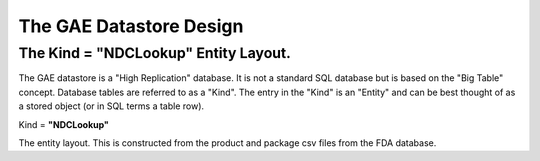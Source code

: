 .. _gaedatabasedoc:


.. |action| image:: emphasize.png
    :width: 20pt
    :height: 20pt
    

The GAE Datastore Design
========================


The Kind = **"NDCLookup"** Entity Layout.
+++++++++++++++++++++++++++++++++++++++++

The GAE datastore is a "High Replication" database. It is not a standard SQL database but is based on the "Big Table" concept.
Database tables are referred to as a "Kind". The entry in the "Kind" is an "Entity" and can be best thought of
as a stored object (or in SQL terms a table row).

Kind = **"NDCLookup"**  

The entity layout. This is constructed from the product and package csv files from the 
FDA database.
  

